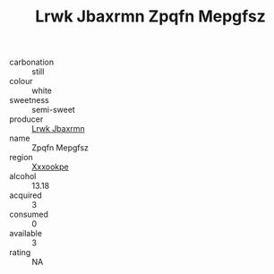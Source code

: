 :PROPERTIES:
:ID:                     53bfd1c3-a774-45cb-b1c7-6da9be127145
:END:
#+TITLE: Lrwk Jbaxrmn Zpqfn Mepgfsz 

- carbonation :: still
- colour :: white
- sweetness :: semi-sweet
- producer :: [[id:a9621b95-966c-4319-8256-6168df5411b3][Lrwk Jbaxrmn]]
- name :: Zpqfn Mepgfsz
- region :: [[id:e42b3c90-280e-4b26-a86f-d89b6ecbe8c1][Xxxookpe]]
- alcohol :: 13.18
- acquired :: 3
- consumed :: 0
- available :: 3
- rating :: NA


